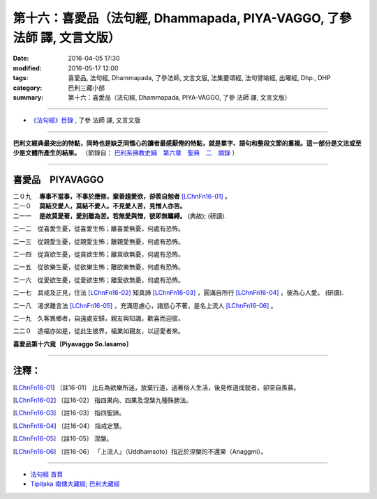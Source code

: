 ========================================================================
第十六：喜愛品（法句經, Dhammapada, PIYA-VAGGO, 了參 法師 譯, 文言文版）
========================================================================

:date: 2016-04-05 17:30
:modified: 2016-05-17 12:00
:tags: 喜愛品, 法句經, Dhammapada, 了參法師, 文言文版, 法集要頌經, 法句譬喻經, 出曜經, Dhp., DHP 
:category: 巴利三藏小部
:summary: 第十六：喜愛品（法句經, Dhammapada, PIYA-VAGGO, 了參 法師 譯, 文言文版）

~~~~~~~~~~~~~~~~~~~~~~~~~~~~~~~~~~

- `《法句經》目錄 <{filename}dhp-Ven-L-C%zh.rst>`__ , 了參 法師 譯, 文言文版

---------------------------

**巴利文經典最突出的特點，同時也是缺乏同情心的讀者最感厭倦的特點，就是單字、語句和整段文節的重複。這一部分是文法或至少是文體所產生的結果。** （節錄自： `巴利系佛教史綱　第六章　聖典　二　摘錄 <{filename}/articles/lib/authors/Charles-Eliot/Pali_Buddhism-Charles_Eliot-han-chap06-selected.html>`__ ）

~~~~~~~~~~~~~~~~~~~~~~~~~~~~~~~~~~

.. _PIYA:

喜愛品　PIYAVAGGO
-------------------------------

| 二０九　 **專事不當事，不事於應修，棄善趨愛欲，卻羨自勉者** [LChnFn16-01]_ 。
| 二一０　 **莫結交愛人，莫結不愛人。不見愛人苦，見憎人亦苦。**
| 二一一　 **是故莫愛著，愛別離為苦。若無愛與憎，彼即無羈縛。** (典故); (研讀).

二一二　從喜愛生憂，從喜愛生怖；離喜愛無憂，何處有恐怖。

二一三　從親愛生憂，從親愛生怖；離親愛無憂，何處有恐怖。

二一四　從貪欲生憂，從貪欲生怖；離貪欲無憂，何處有恐怖。

二一五　從欲樂生憂，從欲樂生怖；離欲樂無憂，何處有恐怖。

二一六　從愛欲生憂，從愛欲生怖；離愛欲無憂，何處有恐怖。

二一七　具戒及正見，住法 [LChnFn16-02]_ 知真諦 [LChnFn16-03]_ ，圓滿自所行 [LChnFn16-04]_ ，彼為心人愛。 (研讀).

二一八　渴求離言法 [LChnFn16-05]_ ，充滿思慮心，諸慾心不著，是名上流人 [LChnFn16-06]_ 。

二一九　久客異鄉者，自遠處安歸，親友與知識，歡喜而迎彼。

二二０　造福亦如是，從此生彼界，福業如親友，以迎愛者來。

**喜愛品第十六竟〔Piyavaggo So.lasamo〕**

~~~~~~~~~~~~~~~~

注釋：
------

.. [LChnFn16-01] 〔註16-01〕  比丘為欲樂所迷，放棄行道，過著俗人生活，後見修道成就者，卻空自羨慕。

.. [LChnFn16-02] 〔註16-02〕  指四果向、四果及涅槃九種殊勝法。

.. [LChnFn16-03] 〔註16-03〕  指四聖諦。

.. [LChnFn16-04] 〔註16-04〕  指戒定慧。

.. [LChnFn16-05] 〔註16-05〕  涅槃。

.. [LChnFn16-06] 〔註16-06〕  「上流人」（Uddhamsoto）指近於涅槃的不還果（Anaggmi）。

~~~~~~~~~~~~~~~~~~~~~~~~~~~~~~~~~~

- `法句經 首頁 <{filename}../dhp%zh.rst>`__

- `Tipiṭaka 南傳大藏經; 巴利大藏經 <{filename}/articles/tipitaka/tipitaka%zh.rst>`__
